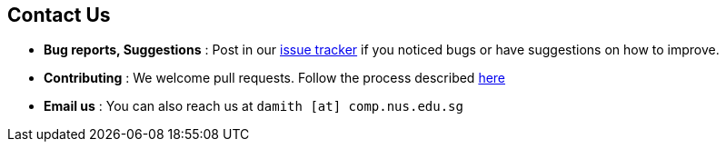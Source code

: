 [[contact-us]]
Contact Us
----------

* *Bug reports, Suggestions* : Post in our
https://github.com/se-edu/addressbook-level4/issues[issue tracker] if
you noticed bugs or have suggestions on how to improve.
* *Contributing* : We welcome pull requests. Follow the process
described https://github.com/oss-generic/process[here]
* *Email us* : You can also reach us at `damith [at] comp.nus.edu.sg`
